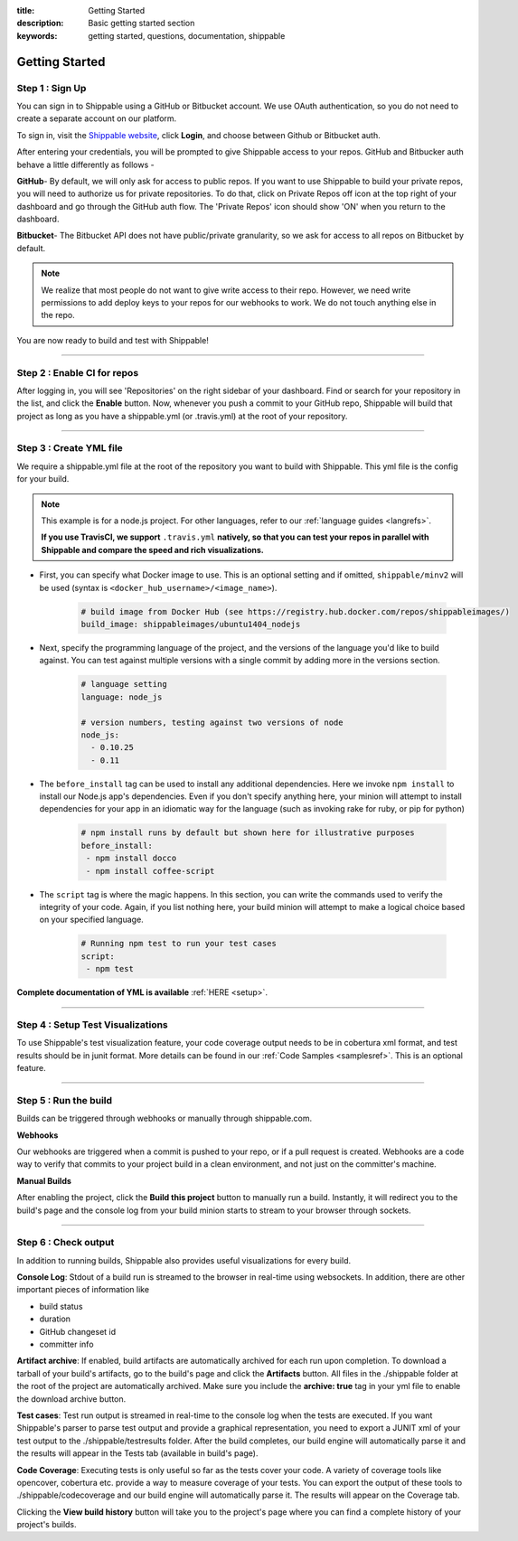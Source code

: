 :title: Getting Started 
:description: Basic getting started section
:keywords: getting started, questions, documentation, shippable

.. _getstarted:

Getting Started
===============


**Step 1** : Sign Up
--------------------

You can sign in to Shippable using a GitHub or Bitbucket account. We use OAuth authentication, so you do not need to create a separate account on our platform. 

To sign in, visit the `Shippable website <https://www.shippable.com>`_, click **Login**, and choose between Github or Bitbucket auth.

After entering your credentials, you will be prompted to give Shippable access to your repos. GitHub and Bitbucker auth behave a little differently as follows -

**GitHub**- By default, we will only ask for access to public repos. If you want to use Shippable to build your private repos, you will need to authorize us for private repositories. To do that, click on Private Repos off icon at the top right of your dashboard and go through the GitHub auth flow. The 'Private Repos' icon should show 'ON' when you return to the dashboard.

**Bitbucket**- The Bitbucket API does not have public/private granularity, so we ask for access to all repos on Bitbucket by default.

.. note::

    We realize that most people do not want to give write access to their repo. However, we need write permissions to add deploy keys to your repos for our webhooks to work. We do not touch anything else in the repo.

You are now ready to build and test with Shippable!

-------

**Step 2** : Enable CI for repos
---------------------------------------

After logging in, you will see 'Repositories' on the right sidebar of your dashboard.  Find or search for your repository in the list, and click the **Enable** button.
Now, whenever you push a commit to your GitHub repo, Shippable will build that project as long as you have a shippable.yml (or .travis.yml) at the root of your repository. 

-------

**Step 3** : Create YML file
----------------------------

We require a shippable.yml file at the root of the repository you want to build with Shippable. This yml file is the config for your build.

.. note::

  This example is for a node.js project. For other languages, refer to our :ref:`language guides <langrefs>`. 

  **If you use TravisCI, we support** ``.travis.yml`` **natively, so that you can test your repos in parallel with Shippable and compare the speed and rich visualizations.**


* First, you can specify what Docker image to use. This is an optional setting and if omitted, ``shippable/minv2`` will be used (syntax is ``<docker_hub_username>/<image_name>``).

    .. code-block:: python
        
        # build image from Docker Hub (see https://registry.hub.docker.com/repos/shippableimages/)
        build_image: shippableimages/ubuntu1404_nodejs
* Next, specify the programming language of the project, and the versions of the language you'd like to build against. You can test against multiple versions with a single commit by adding more in the versions section. 

    .. code-block:: python
        
        # language setting
        language: node_js

        # version numbers, testing against two versions of node
        node_js:
          - 0.10.25
          - 0.11
* The ``before_install`` tag can be used to install any additional dependencies. Here we invoke ``npm install`` to install our Node.js app's dependencies. Even if you don't specify anything here, your minion will attempt to install dependencies for your app in an idiomatic way for the language (such as invoking rake for ruby, or pip for python)

    .. code-block:: python

        # npm install runs by default but shown here for illustrative purposes
        before_install: 
         - npm install docco
         - npm install coffee-script

* The ``script`` tag is where the magic happens. In this section, you can write the commands used to verify the integrity of your code. Again, if you list nothing here, your build minion will attempt to make a logical choice based on your specified language.

    .. code-block:: python

        # Running npm test to run your test cases
        script: 
         - npm test

**Complete documentation of YML is available** :ref:`HERE <setup>`.

--------

**Step 4** : Setup Test Visualizations
---------------------------------------

To use Shippable's test visualization feature, your code coverage output needs to be in cobertura xml format, and test results should be in junit format. More details can be found in our :ref:`Code Samples <samplesref>`. 
This is an optional feature.


--------

**Step 5** : Run the build
---------------------------

Builds can be triggered through webhooks or manually through shippable.com. 

**Webhooks**

Our webhooks are triggered when a commit is pushed to your repo, or if a pull request is created. Webhooks are a code way to
verify that commits to your project build in a clean environment, and not just on the committer's machine.


**Manual Builds** 

After enabling the project, click the **Build this project** button to manually run a build. Instantly, it will redirect you to the build's page and the console log from your build minion starts to stream to your browser through sockets. 


--------

**Step 6** : Check output
------------------------- 
 
In addition to running builds, Shippable also provides useful visualizations for every build. 

**Console Log**:
Stdout of a build run is streamed to the browser in real-time using websockets. In addition, there are other important pieces of information like 

* build status
* duration
* GitHub changeset id
* committer info

**Artifact archive**:
If enabled, build artifacts are automatically archived for each run upon completion. To download a tarball of your build's artifacts, go to the build's page and click the **Artifacts** button. All files in the ./shippable folder at the root of the project are automatically archived. Make sure you include the **archive: true** tag in your yml file to enable the download archive button.

**Test cases**:
Test run output is streamed in real-time to the console log when the tests are executed. If you want Shippable's parser to parse test output and provide a graphical representation, you need to export a JUNIT xml of your test output to the ./shippable/testresults folder. After the build completes, our build engine will automatically parse it and the results will appear in the Tests tab (available in build's page).

**Code Coverage**:
Executing tests is only useful so far as the tests cover your code.  A variety of coverage tools like opencover, cobertura etc. provide a way to measure coverage of your tests. You can export the output of these tools to ./shippable/codecoverage and our build engine will automatically parse it. The results will appear on the Coverage tab.

Clicking the **View build history** button will take you to the project's page where you can find a complete history of your project's builds.
